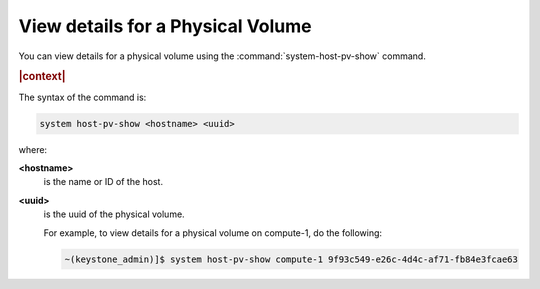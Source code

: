 
.. nen1590589232375
.. _view-details-for-a-physical-volume:

==================================
View details for a Physical Volume
==================================

You can view details for a physical volume using the
:command:`system-host-pv-show` command.

.. rubric:: |context|

The syntax of the command is:

.. code-block:: none

    system host-pv-show <hostname> <uuid>

where:

**<hostname>**
    is the name or ID of the host.

**<uuid>**
    is the uuid of the physical volume.

    For example, to view details for a physical volume on compute-1, do the
    following:

    .. code-block:: none

        ~(keystone_admin)]$ system host-pv-show compute-1 9f93c549-e26c-4d4c-af71-fb84e3fcae63


